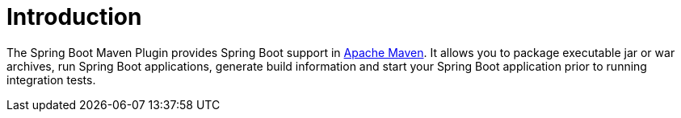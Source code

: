 [[introduction]]
= Introduction

The Spring Boot Maven Plugin provides Spring Boot support in https://maven.org[Apache Maven].
It allows you to package executable jar or war archives, run Spring Boot applications, generate build information and start your Spring Boot application prior to running integration tests.
